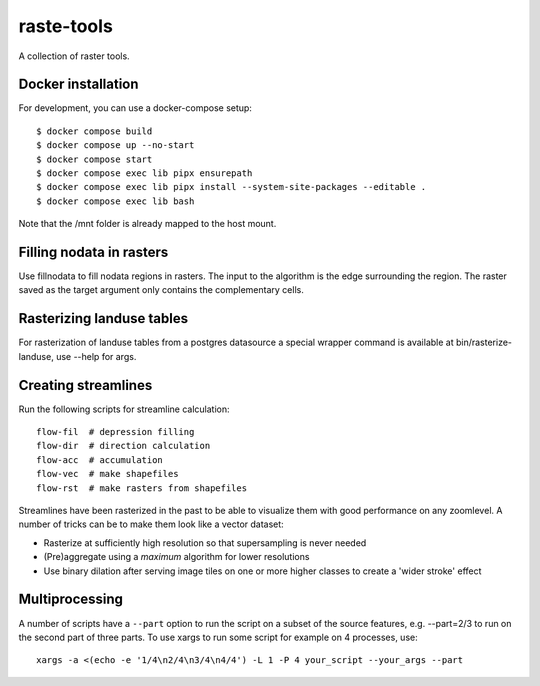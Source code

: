 raste-tools
============

A collection of raster tools.


Docker installation
------------------------

For development, you can use a docker-compose setup::

    $ docker compose build
    $ docker compose up --no-start
    $ docker compose start
    $ docker compose exec lib pipx ensurepath
    $ docker compose exec lib pipx install --system-site-packages --editable .
    $ docker compose exec lib bash


Note that the /mnt folder is already mapped to the host mount.


Filling nodata in rasters
-------------------------

Use fillnodata to fill nodata regions in rasters. The input to the algorithm is
the edge surrounding the region. The raster saved as the target argument only
contains the complementary cells.


Rasterizing landuse tables
--------------------------

For rasterization of landuse tables from a postgres datasource a special
wrapper command is available at bin/rasterize-landuse, use --help for args.


Creating streamlines
--------------------

Run the following scripts for streamline calculation::

    flow-fil  # depression filling
    flow-dir  # direction calculation
    flow-acc  # accumulation
    flow-vec  # make shapefiles
    flow-rst  # make rasters from shapefiles

Streamlines have been rasterized in the past to be able to visualize them with
good performance on any zoomlevel. A number of tricks can be to make them look
like a vector dataset:

- Rasterize at sufficiently high resolution so that supersampling is never
  needed
- (Pre)aggregate using a `maximum` algorithm for lower resolutions
- Use binary dilation after serving image tiles on one or more higher classes
  to create a 'wider stroke' effect


Multiprocessing
---------------

A number of scripts have a ``--part`` option to run the script on a subset of the
source features, e.g. --part=2/3 to run on the second part of three parts. To
use xargs to run some script for example on 4 processes, use::

    xargs -a <(echo -e '1/4\n2/4\n3/4\n4/4') -L 1 -P 4 your_script --your_args --part
